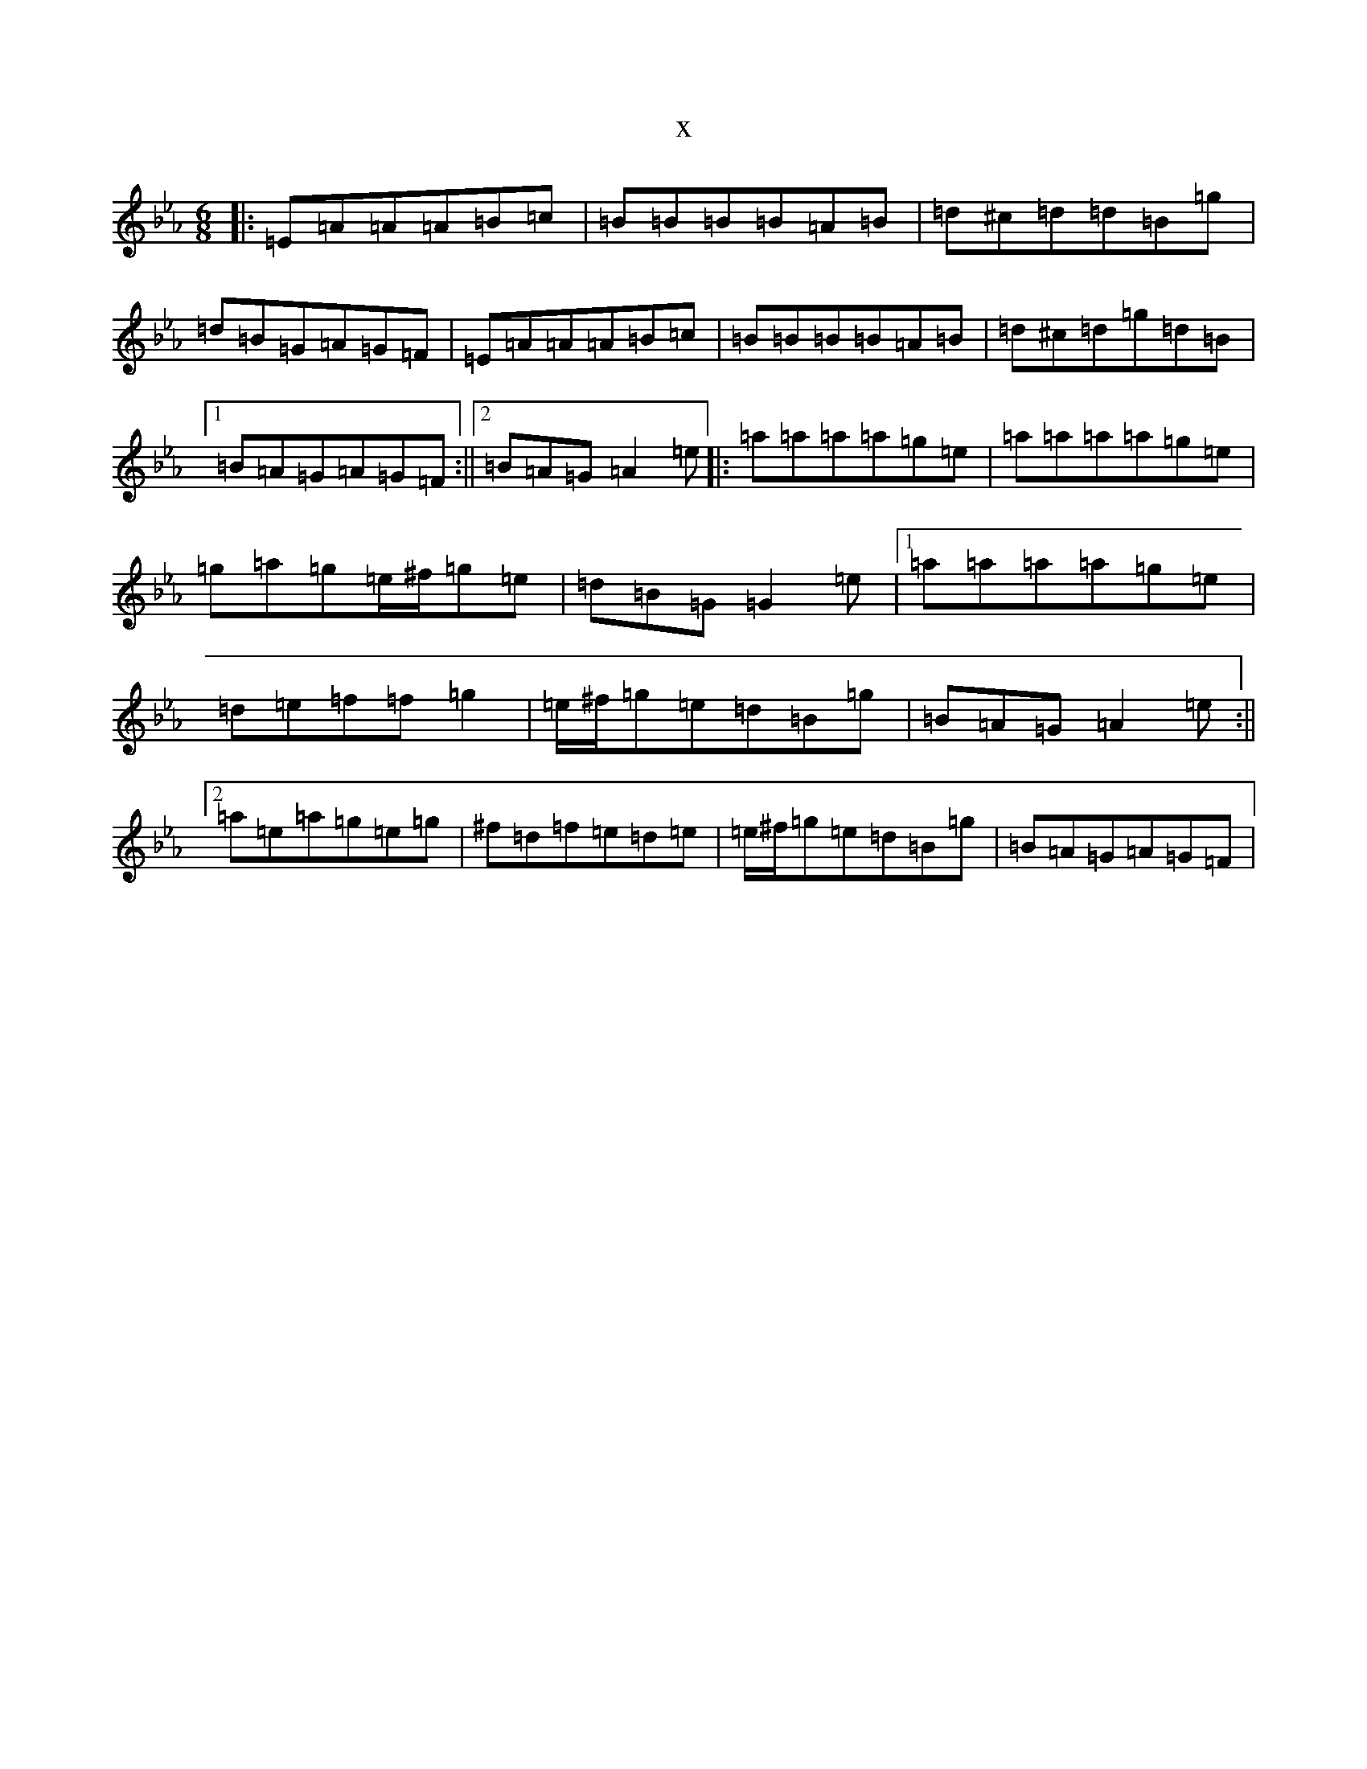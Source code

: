 X:4896
T:x
L:1/8
M:6/8
K: C minor
|:=E=A=A=A=B=c|=B=B=B=B=A=B|=d^c=d=d=B=g|=d=B=G=A=G=F|=E=A=A=A=B=c|=B=B=B=B=A=B|=d^c=d=g=d=B|1=B=A=G=A=G=F:||2=B=A=G=A2=e|:=a=a=a=a=g=e|=a=a=a=a=g=e|=g=a=g=e/2^f/2=g=e|=d=B=G=G2=e|1=a=a=a=a=g=e|=d=e=f=f=g2|=e/2^f/2=g=e=d=B=g|=B=A=G=A2=e:||2=a=e=a=g=e=g|^f=d=f=e=d=e|=e/2^f/2=g=e=d=B=g|=B=A=G=A=G=F|